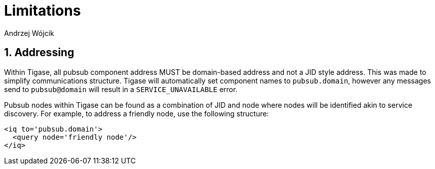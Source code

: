 = Limitations
:author: Andrzej Wójcik
:version: v2.0 August 2017. Reformatted for v7.2.0.

:toc:
:numbered:
:website: http://www.tigase.net

== Addressing
Within Tigase, all pubsub component address MUST be domain-based address and not a JID style address. This was made to simplify communications structure. Tigase will automatically set component names to `pubsub.domain`, however any messages send to `pubsub@domain` will result in a `SERVICE_UNAVAILABLE` error.

Pubsub nodes within Tigase can be found as a combination of JID and node where nodes will be identified akin to service discovery. For example, to address a friendly node, use the following structure:
[source,xml]
----
<iq to='pubsub.domain'>
  <query node='friendly node'/>
</iq>
----
